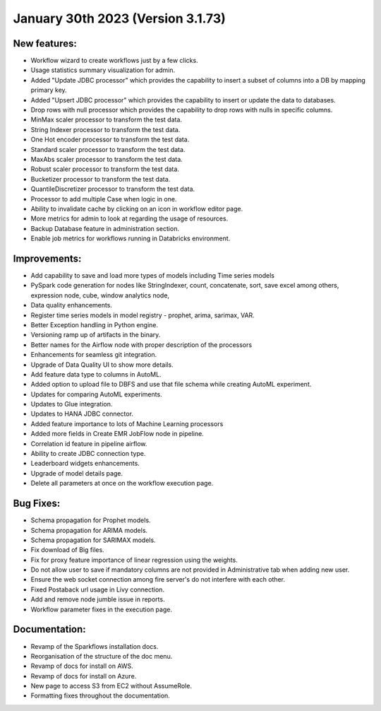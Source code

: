 January 30th 2023 (Version 3.1.73)
==================================

New features:
------

* Workflow wizard to create workflows just by a few clicks.
* Usage statistics summary visualization for admin.
* Added "Update JDBC processor" which provides the capability to insert a subset of columns into a DB by mapping primary key.
* Added "Upsert JDBC processor" which provides the capability to insert or update the data to databases.
* Drop rows with null processor which provides the capability to drop rows with nulls in specific columns.
* MinMax scaler processor to transform the test data.
* String Indexer processor to transform the test data.
* One Hot encoder processor to transform the test data.
* Standard scaler processor to transform the test data.
* MaxAbs scaler processor to transform the test data.
* Robust scaler processor to transform the test data.
* Bucketizer processor to transform the test data.
* QuantileDiscretizer processor to transform the test data.
* Processor to add multiple Case when logic in one.
* Ability to invalidate cache by clicking on an icon in workflow editor page.
* More metrics for admin to look at regarding the usage of resources.
* Backup Database feature in administration section.
* Enable job metrics for workflows running in Databricks environment.

Improvements:
-------------

* Add capability to save and load more types of models including Time series models
* PySpark code generation for nodes like StringIndexer, count, concatenate, sort, save excel among others, expression node, cube, window analytics node,
* Data quality enhancements.
* Register time series models in model registry - prophet, arima, sarimax, VAR.
* Better Exception handling in Python engine.
* Versioning ramp up of artifacts in the binary.
* Better names for the Airflow node with proper description of the processors
* Enhancements for seamless git integration.
* Upgrade of Data Quality UI to show more details.
* Add feature data type to columns in AutoML.
* Added option to upload file to DBFS and use that file schema while creating AutoML experiment.
* Updates for comparing AutoML experiments.
* Updates to Glue integration.
* Updates to HANA JDBC connector.
* Added feature importance to lots of Machine Learning processors
* Added more fields in Create EMR JobFlow node in pipeline.
* Correlation id feature in pipeline airflow.
* Ability to create JDBC connection type.
* Leaderboard widgets enhancements.
* Upgrade of model details page.
* Delete all parameters at once on the workflow execution page.


Bug Fixes:
----------

* Schema propagation for Prophet models.
* Schema propagation for ARIMA models.
* Schema propagation for SARIMAX models.
* Fix download of Big files.
* Fix for proxy feature importance of linear regression using the weights.
* Do not allow user to save if mandatory columns are not provided in Administrative tab when adding new user.
* Ensure the web socket connection among fire server's do not interfere with each other.
* Fixed Postaback url usage in Livy connection.
* Add and remove node jumble issue in reports.
* Workflow parameter fixes in the execution page.


Documentation:
--------------

* Revamp of the Sparkflows installation docs.
* Reorganisation of the structure of the doc menu.
* Revamp of docs for install on AWS.
* Revamp of docs for install on Azure.
* New page to access S3 from EC2 without AssumeRole.
* Formatting fixes throughout the documentation.

